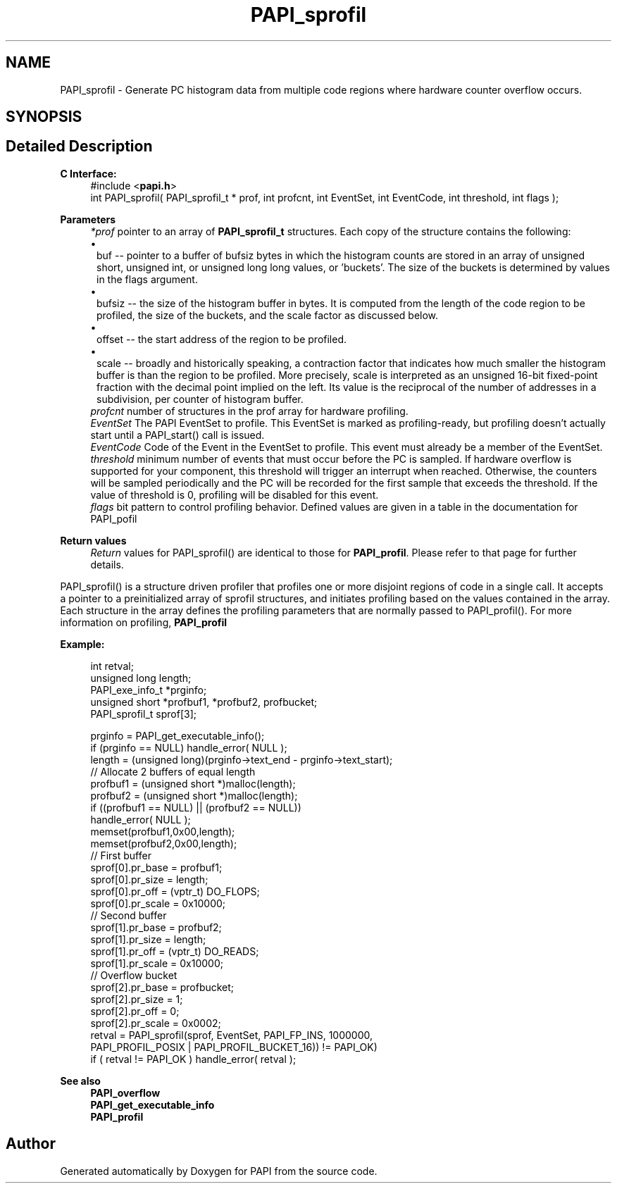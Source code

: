 .TH "PAPI_sprofil" 3 "Mon Feb 24 2025 21:11:21" "Version 7.2.0.0b2" "PAPI" \" -*- nroff -*-
.ad l
.nh
.SH NAME
PAPI_sprofil \- Generate PC histogram data from multiple code regions where hardware counter overflow occurs\&.  

.SH SYNOPSIS
.br
.PP
.SH "Detailed Description"
.PP 

.PP
\fBC Interface:\fP
.RS 4
#include <\fBpapi\&.h\fP> 
.br
int PAPI_sprofil( PAPI_sprofil_t * prof, int profcnt, int EventSet, int EventCode, int threshold, int flags );
.RE
.PP
\fBParameters\fP
.RS 4
\fI*prof\fP pointer to an array of \fBPAPI_sprofil_t\fP structures\&. Each copy of the structure contains the following: 
.PD 0
.IP "\(bu" 1
buf -- pointer to a buffer of bufsiz bytes in which the histogram counts are stored in an array of unsigned short, unsigned int, or unsigned long long values, or 'buckets'\&. The size of the buckets is determined by values in the flags argument\&. 
.IP "\(bu" 1
bufsiz -- the size of the histogram buffer in bytes\&. It is computed from the length of the code region to be profiled, the size of the buckets, and the scale factor as discussed below\&. 
.IP "\(bu" 1
offset -- the start address of the region to be profiled\&. 
.IP "\(bu" 1
scale -- broadly and historically speaking, a contraction factor that indicates how much smaller the histogram buffer is than the region to be profiled\&. More precisely, scale is interpreted as an unsigned 16-bit fixed-point fraction with the decimal point implied on the left\&. Its value is the reciprocal of the number of addresses in a subdivision, per counter of histogram buffer\&.
.PP
.br
\fIprofcnt\fP number of structures in the prof array for hardware profiling\&. 
.br
\fIEventSet\fP The PAPI EventSet to profile\&. This EventSet is marked as profiling-ready, but profiling doesn't actually start until a PAPI_start() call is issued\&. 
.br
\fIEventCode\fP Code of the Event in the EventSet to profile\&. This event must already be a member of the EventSet\&. 
.br
\fIthreshold\fP minimum number of events that must occur before the PC is sampled\&. If hardware overflow is supported for your component, this threshold will trigger an interrupt when reached\&. Otherwise, the counters will be sampled periodically and the PC will be recorded for the first sample that exceeds the threshold\&. If the value of threshold is 0, profiling will be disabled for this event\&. 
.br
\fIflags\fP bit pattern to control profiling behavior\&. Defined values are given in a table in the documentation for PAPI_pofil  

 
.RE
.PP
\fBReturn values\fP
.RS 4
\fIReturn\fP values for PAPI_sprofil() are identical to those for \fBPAPI_profil\fP\&. Please refer to that page for further details\&.  

 
.RE
.PP
PAPI_sprofil() is a structure driven profiler that profiles one or more disjoint regions of code in a single call\&. It accepts a pointer to a preinitialized array of sprofil structures, and initiates profiling based on the values contained in the array\&. Each structure in the array defines the profiling parameters that are normally passed to PAPI_profil()\&. For more information on profiling, \fBPAPI_profil\fP  

 
.PP
\fBExample:\fP
.RS 4

.PP
.nf
int retval;
unsigned long length;
PAPI_exe_info_t *prginfo;
unsigned short *profbuf1, *profbuf2, profbucket;
PAPI_sprofil_t sprof[3];

prginfo = PAPI_get_executable_info();
if (prginfo == NULL) handle_error( NULL );
length = (unsigned long)(prginfo\->text_end \- prginfo\->text_start);
// Allocate 2 buffers of equal length
profbuf1 = (unsigned short *)malloc(length);
profbuf2 = (unsigned short *)malloc(length);
if ((profbuf1 == NULL) || (profbuf2 == NULL))
  handle_error( NULL );
memset(profbuf1,0x00,length);
memset(profbuf2,0x00,length);
// First buffer
sprof[0]\&.pr_base = profbuf1;
sprof[0]\&.pr_size = length;
sprof[0]\&.pr_off = (vptr_t) DO_FLOPS;
sprof[0]\&.pr_scale = 0x10000;
// Second buffer
sprof[1]\&.pr_base = profbuf2;
sprof[1]\&.pr_size = length;
sprof[1]\&.pr_off = (vptr_t) DO_READS;
sprof[1]\&.pr_scale = 0x10000;
// Overflow bucket
sprof[2]\&.pr_base = profbucket;
sprof[2]\&.pr_size = 1;
sprof[2]\&.pr_off = 0;
sprof[2]\&.pr_scale = 0x0002;
retval = PAPI_sprofil(sprof, EventSet, PAPI_FP_INS, 1000000,
PAPI_PROFIL_POSIX | PAPI_PROFIL_BUCKET_16)) != PAPI_OK)
if ( retval != PAPI_OK ) handle_error( retval );

.fi
.PP
.RE
.PP
\fBSee also\fP
.RS 4
\fBPAPI_overflow\fP 
.PP
\fBPAPI_get_executable_info\fP 
.PP
\fBPAPI_profil\fP 
.RE
.PP


.SH "Author"
.PP 
Generated automatically by Doxygen for PAPI from the source code\&.
